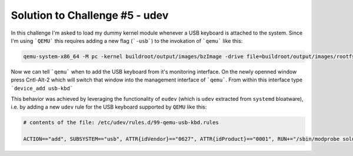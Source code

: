 .. _challenge_5:

Solution to Challenge #5 - udev
~~~~~~~~~~~~~~~~~~~~~~~~~~~~~~~

In this challenge I'm asked to load my dummy kernel module whenever a USB keyboard is attached to the system.
Since I'm using ```QEMU``` this requires adding a new flag (```-usb```) to the invokation of ```qemu``` like this:

.. code-block:: bash

        qemu-system-x86_64 -M pc -kernel buildroot/output/images/bzImage -drive file=buildroot/output/images/rootfs.ext2,if=virtio,format=raw -append "rootwait root=/dev/vda console=tty1 console=ttyS0" -usb -serial stdio -net nic,model=virtio -net user


Now we can tell ```qemu``` when to add the USB keyboard from it's monitoring interface.
On the newly openned window press Cntl-Alt-2 which will switch that window into the management interface of ```qemu```.
From within this interface type ```device_add usb-kbd```

This behavior was achieved by leveraging the functionality of ``eudev`` (which is ``udev`` extracted from ``systemd`` bloatware),
i.e. by adding a new ``udev`` rule for the USB keyboard supported by ``QEMU`` like this:

.. code-block::

   # contents of the file: /etc/udev/rules.d/99-qemu-usb-kbd.rules

   ACTION=="add", SUBSYSTEM=="usb", ATTR{idVendor}=="0627", ATTR{idProduct}=="0001", RUN+="/sbin/modprobe solution_1"

